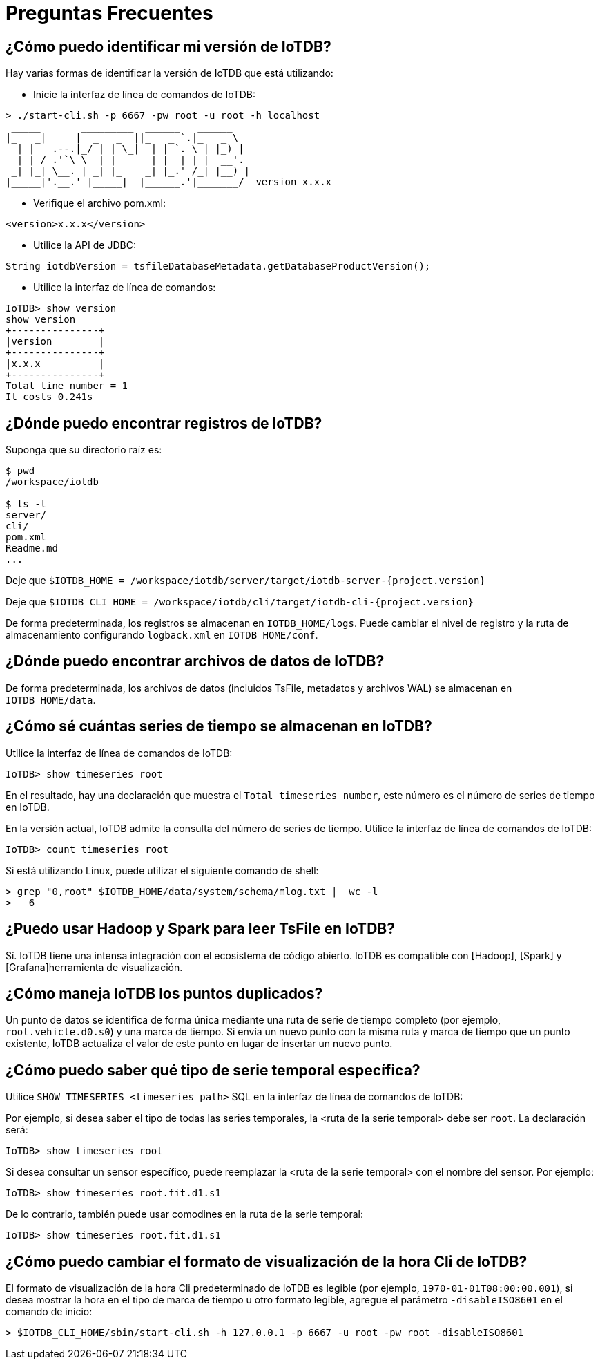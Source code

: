 = Preguntas Frecuentes

== ¿Cómo puedo identificar mi versión de IoTDB?

Hay varias formas de identificar la versión de IoTDB que está utilizando:

* Inicie la interfaz de línea de comandos de IoTDB:

[source]
----
> ./start-cli.sh -p 6667 -pw root -u root -h localhost
 _____       _________  ______   ______    
|_   _|     |  _   _  ||_   _ `.|_   _ \   
  | |   .--.|_/ | | \_|  | | `. \ | |_) |  
  | | / .'`\ \  | |      | |  | | |  __'.  
 _| |_| \__. | _| |_    _| |_.' /_| |__) | 
|_____|'.__.' |_____|  |______.'|_______/  version x.x.x
----

* Verifique el archivo pom.xml:

[source]
----
<version>x.x.x</version>
----

* Utilice la API de JDBC:

[source]
----
String iotdbVersion = tsfileDatabaseMetadata.getDatabaseProductVersion();
----

* Utilice la interfaz de línea de comandos:

[source]
----
IoTDB> show version
show version
+---------------+
|version        |
+---------------+
|x.x.x          |
+---------------+
Total line number = 1
It costs 0.241s
----

== ¿Dónde puedo encontrar registros de IoTDB?

Suponga que su directorio raíz es:

[source]
----
$ pwd
/workspace/iotdb

$ ls -l
server/
cli/
pom.xml
Readme.md
...
----

Deje que `$IOTDB_HOME = /workspace/iotdb/server/target/iotdb-server-{project.version}`

Deje que `$IOTDB_CLI_HOME = /workspace/iotdb/cli/target/iotdb-cli-{project.version}`

De forma predeterminada, los registros se almacenan en `IOTDB_HOME/logs`. Puede cambiar el nivel de registro y la ruta de almacenamiento configurando `logback.xml` en `IOTDB_HOME/conf`.

== ¿Dónde puedo encontrar archivos de datos de IoTDB?

De forma predeterminada, los archivos de datos (incluidos TsFile, metadatos y archivos WAL) se almacenan en `IOTDB_HOME/data`.

== ¿Cómo sé cuántas series de tiempo se almacenan en IoTDB?

Utilice la interfaz de línea de comandos de IoTDB:

[source]
----
IoTDB> show timeseries root
----

En el resultado, hay una declaración que muestra el `Total timeseries number`, este número es el número de series de tiempo en IoTDB.

En la versión actual, IoTDB admite la consulta del número de series de tiempo. Utilice la interfaz de línea de comandos de IoTDB:

[source]
----
IoTDB> count timeseries root
----

Si está utilizando Linux, puede utilizar el siguiente comando de shell:

[source,Shell]
----
> grep "0,root" $IOTDB_HOME/data/system/schema/mlog.txt |  wc -l
>   6
----

== ¿Puedo usar Hadoop y Spark para leer TsFile en IoTDB?

Sí. IoTDB tiene una intensa integración con el ecosistema de código abierto. IoTDB es compatible con [Hadoop], [Spark] y [Grafana]herramienta de visualización.

== ¿Cómo maneja IoTDB los puntos duplicados?

Un punto de datos se identifica de forma única mediante una ruta de serie de tiempo completo (por ejemplo, `root.vehicle.d0.s0`) y una marca de tiempo. Si envía un nuevo punto con la misma ruta y marca de tiempo que un punto existente, IoTDB actualiza el valor de este punto en lugar de insertar un nuevo punto.

== ¿Cómo puedo saber qué tipo de serie temporal específica?

Utilice `SHOW TIMESERIES <timeseries path>` SQL en la interfaz de línea de comandos de IoTDB:

Por ejemplo, si desea saber el tipo de todas las series temporales, la <ruta de la serie temporal> debe ser `root`. La declaración será:

[source]
----
IoTDB> show timeseries root
----

Si desea consultar un sensor específico, puede reemplazar la <ruta de la serie temporal> con el nombre del sensor. Por ejemplo:

[source]
----
IoTDB> show timeseries root.fit.d1.s1
----

De lo contrario, también puede usar comodines en la ruta de la serie temporal:

[source]
----
IoTDB> show timeseries root.fit.d1.s1
----

== ¿Cómo puedo cambiar el formato de visualización de la hora Cli de IoTDB?

El formato de visualización de la hora Cli predeterminado de IoTDB es legible (por ejemplo, `1970-01-01T08:00:00.001`), si desea mostrar la hora en el tipo de marca de tiempo u otro formato legible, agregue el parámetro `-disableISO8601` en el comando de inicio:

[source]
----
> $IOTDB_CLI_HOME/sbin/start-cli.sh -h 127.0.0.1 -p 6667 -u root -pw root -disableISO8601
----
